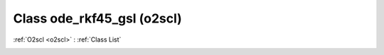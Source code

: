 Class ode_rkf45_gsl (o2scl)
===========================

:ref:`O2scl <o2scl>` : :ref:`Class List`

.. _ode_rkf45_gsl:

.. doxygenclass:: o2scl::ode_rkf45_gsl

